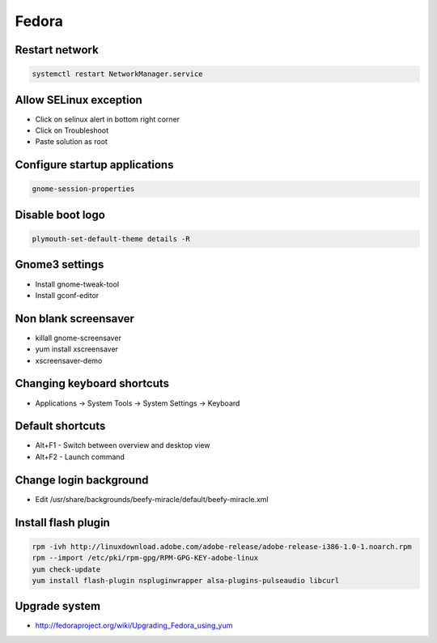 ######
Fedora
######

Restart network
===============

.. code-block:: bash
 
  systemctl restart NetworkManager.service

Allow SELinux exception
=======================

* Click on selinux alert in bottom right corner
* Click on Troubleshoot
* Paste solution as root


Configure startup applications
==============================

.. code-block:: bash

  gnome-session-properties


Disable boot logo
=================

.. code-block:: bash

  plymouth-set-default-theme details -R


Gnome3 settings
===============

* Install gnome-tweak-tool
* Install gconf-editor

Non blank screensaver
=====================

* killall gnome-screensaver
* yum install xscreensaver
* xscreensaver-demo


Changing keyboard shortcuts
===========================

* Applications -> System Tools -> System Settings -> Keyboard


Default shortcuts
=================

* Alt+F1 - Switch between overview and desktop view
* Alt+F2 - Launch command


Change login background
=======================

* Edit /usr/share/backgrounds/beefy-miracle/default/beefy-miracle.xml

Install flash plugin
====================

.. code-block:: bash

  rpm -ivh http://linuxdownload.adobe.com/adobe-release/adobe-release-i386-1.0-1.noarch.rpm
  rpm --import /etc/pki/rpm-gpg/RPM-GPG-KEY-adobe-linux
  yum check-update
  yum install flash-plugin nspluginwrapper alsa-plugins-pulseaudio libcurl


Upgrade system
==============

* http://fedoraproject.org/wiki/Upgrading_Fedora_using_yum
